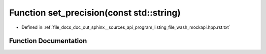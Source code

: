 .. _exhale_function_program__listing__file__wash__mockapi_8hpp_8rst_8txt_1af1c397e4f65bf9981d5e574fadb4792e:

Function set_precision(const std::string)
=========================================

- Defined in :ref:`file_docs_doc_out_sphinx__sources_api_program_listing_file_wash_mockapi.hpp.rst.txt`


Function Documentation
----------------------


.. doxygenfunction:: set_precision(const std::string)
   :project: my_project